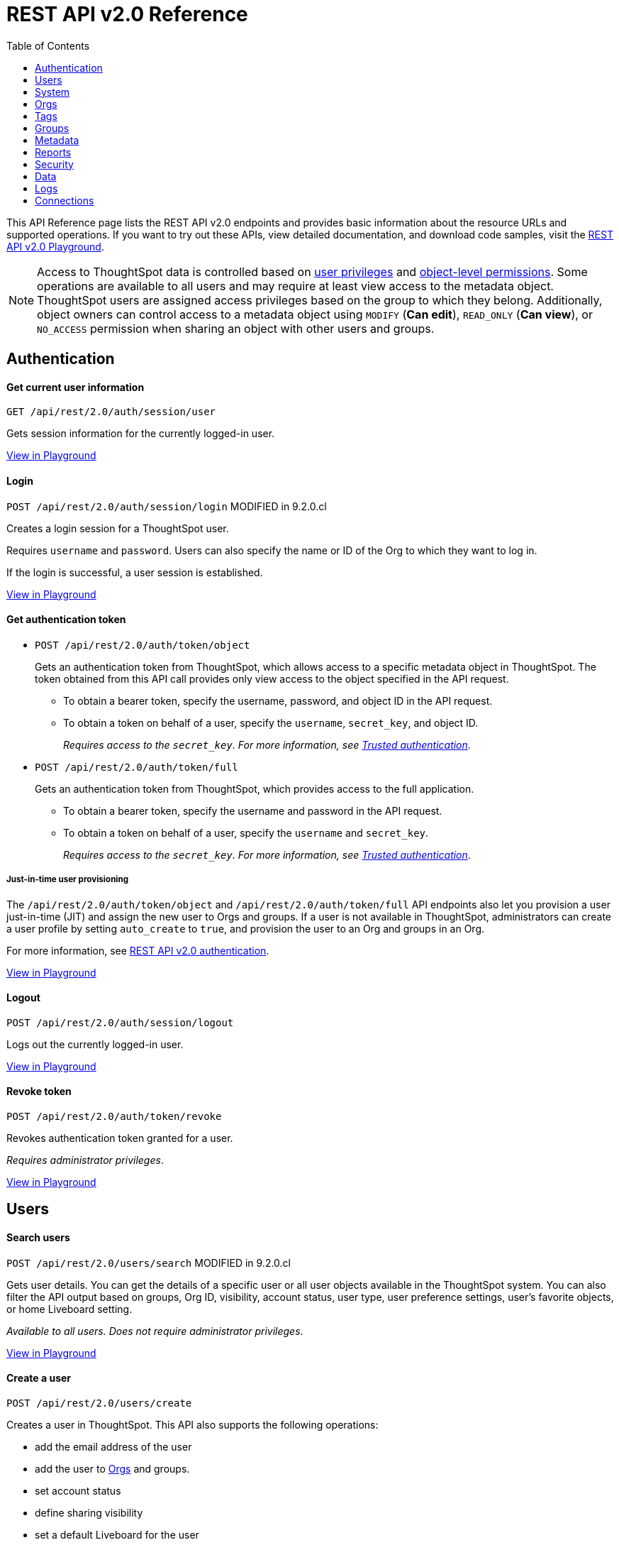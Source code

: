 = REST API v2.0 Reference
:toc: true


:page-title: REST API Reference Guide
:page-pageid: rest-apiv2-reference
:page-description: REST API Reference

This API Reference page lists the REST API v2.0 endpoints and provides basic information about the resource URLs and supported operations. If you want to try out these APIs, view detailed documentation, and download code samples, visit the +++<a href="{{previewPrefix}}/api/rest/playgroundV2" target="_blank">REST API v2.0 Playground</a>+++.

[NOTE]
====
Access to ThoughtSpot data is controlled based on xref:api-user-management.adoc#group-privileges[user privileges] and xref:configure-user-access.adoc#_object_level_permissions[object-level permissions]. Some operations are available to all users and may require at least view access to the metadata object. ThoughtSpot users are assigned access privileges based on the group to which they belong. Additionally, object owners can control access to a metadata object using `MODIFY` (*Can edit*), `READ_ONLY` (*Can view*), or `NO_ACCESS` permission when sharing an object with other users and groups.
====

== Authentication

[div divider]
--
+++<h4> Get current user information</h4>+++

`GET /api/rest/2.0/auth/session/user` +

Gets session information for the currently logged-in user.

+++<a href="{{previewPrefix}}/api/rest/playgroundV2_0" id="preview-in-playground" target="_blank">View in Playground</a>+++
--


[div divider]
--
+++<h4>Login</h4>+++

`POST /api/rest/2.0/auth/session/login`  [tag orangeBackground]#MODIFIED in 9.2.0.cl#

Creates a login session for a ThoughtSpot user.

Requires `username` and `password`. Users can also specify the name or ID of the Org to which they want to log in.

If the login is successful, a user session is established.

+++<a href="{{previewPrefix}}/api/rest/playgroundV2_0" id="preview-in-playground" target="_blank">View in Playground</a>+++
--

[div divider]
--
+++<h4>Get authentication token</h4>+++

* `POST /api/rest/2.0/auth/token/object`
+
Gets an authentication token from ThoughtSpot, which allows access to a specific metadata object in ThoughtSpot. The token obtained from this API call provides only view access to the object specified in the API request.
+
** To obtain a bearer token, specify the username, password, and object ID in the API request.
** To obtain a token on behalf of a user, specify the `username`, `secret_key`, and object ID.
+
__Requires access to the `secret_key`. For more information, see xref:trusted-authentication.adoc#trusted-auth-enable[Trusted authentication]__.


* `POST /api/rest/2.0/auth/token/full`
+
Gets an authentication token from ThoughtSpot, which provides access to the full application.
+
** To obtain a bearer token, specify the username and password in the API request.
** To obtain a token on behalf of a user, specify the `username` and `secret_key`.
+
__Requires access to the `secret_key`. For more information, see xref:trusted-authentication.adoc#trusted-auth-enable[Trusted authentication]__.

////
[NOTE]
====
You can copy the `secret key` from *Develop* > *Customizations* > *Security Settings* page if xref:trusted-authentication.adoc#trusted-auth-enable[Trusted authentication] is enabled on your instance.
====
////

+++ <h5>Just-in-time user provisioning</h5> +++

The `/api/rest/2.0/auth/token/object` and `/api/rest/2.0/auth/token/full` API endpoints also let you provision a user just-in-time (JIT) and assign the new user to Orgs and groups. If a user is not available in ThoughtSpot, administrators can create a user profile by setting `auto_create` to `true`, and provision the user to an Org and groups in an Org.

For more information, see xref:authentication.adoc[REST API v2.0 authentication].

+++<a href="{{previewPrefix}}/api/rest/playgroundV2_0" id="preview-in-playground" target="_blank">View in Playground</a>+++
--

[div divider]
--
+++<h4>Logout</h4>+++

`POST /api/rest/2.0/auth/session/logout` +

Logs out the currently logged-in user.

+++<a href="{{previewPrefix}}/api/rest/playgroundV2_0" id="preview-in-playground" target="_blank">View in Playground</a>+++
--

[div divider]
--
+++<h4>Revoke token</h4>+++

`POST /api/rest/2.0/auth/token/revoke` +

Revokes authentication token granted for a user.

__Requires administrator privileges__.

+++<a href="{{previewPrefix}}/api/rest/playgroundV2_0" id="preview-in-playground" target="_blank">View in Playground</a>+++
--

== Users

[div divider]
--
+++<h4>Search users</h4>+++

`POST /api/rest/2.0/users/search` [tag orangeBackground]#MODIFIED in 9.2.0.cl#

Gets user details. You can get the details of a specific user or all user objects available in the ThoughtSpot system.
You can also filter the API output based on groups, Org ID, visibility, account status, user type, user preference settings, user's favorite objects, or home Liveboard setting.

__Available to all users. Does not require administrator privileges__.

+++<a href="{{previewPrefix}}/api/rest/playgroundV2_0" id="preview-in-playground" target="_blank">View in Playground</a>+++
--

[div divider]
--
+++<h4>Create a user</h4>+++

`POST /api/rest/2.0/users/create`

Creates a user in ThoughtSpot. This API also supports the following operations: +

* add the email address of the user
* add the user to xref:orgs.adoc[Orgs] and groups.
* set account status
* define sharing visibility
* set a default Liveboard for the user
* add Liveboard, Answer, and Worksheet objects to the user's favorites list
* set user preferences to start or stop onboarding walkthrough, and receive an email notification when another user shares an object

__Requires administrator privileges__.

+++<a href="{{previewPrefix}}/api/rest/playgroundV2_0" id="preview-in-playground" target="_blank">View in Playground</a>+++
--

[div divider]
--
+++<h4>Update a user</h4>+++

`POST /api/rest/2.0/users/{user_identifier}/update`

Allows modifying the properties of a user object.

__Requires administrator privileges__.

+++<a href="{{previewPrefix}}/api/rest/playgroundV2_0" id="preview-in-playground" target="_blank">View in Playground</a>+++
--

[div divider]
--
+++<h4>Delete a user</h4>+++

`POST /api/rest/2.0/users/{user_identifier}/delete`

Deletes a user from ThoughtSpot.

[NOTE]
====
In the current release, deleting a user removes the user from ThoughtSpot. If you want to remove a user from a specific Org, update the group and Org mapping properties of the user object via a `POST` API call to the `/api/rest/2.0/users/{user_identifier}/update` endpoint.
====
__Requires administrator privileges__.

+++<a href="{{previewPrefix}}/api/rest/playgroundV2_0" id="preview-in-playground" target="_blank">View in Playground</a>+++
--

[div divider]
--
+++<h4>Import users</h4>+++

`POST /api/rest/2.0/users/import`

Allows importing user data from external databases into ThoughtSpot.

__Requires administrator privileges__.

During this operation:

* If the specified users are not available in ThoughtSpot, the users are created and assigned a default password. The `default_password` definition in the API request is optional.
* If the `delete_unspecified_users` property is set to `true`, users not specified in the API request, excluding `tsadmin`, `guest`, `system` and `su` users, are deleted.
* If the specified user objects are already available in ThoughtSpot, the object properties of these users are modified and synchronized as per the input data in the API request.

A successful API call returns the object that represents the changes made in the ThoughtSpot system.

__Requires administrator privileges__.

+++<a href="{{previewPrefix}}/api/rest/playgroundV2_0" id="preview-in-playground" target="_blank">View in Playground</a>+++
--

[div divider]
--
+++<h4>Change password</h4>+++

`POST /api/rest/2.0/users/change_password`

Allows ThoughtSpot users to change the password of their account.

////
Administrators can also change the password on behalf of a user.
////

+++<a href="{{previewPrefix}}/api/rest/playgroundV2_0" id="preview-in-playground" target="_blank">View in Playground</a>+++
--

[div divider]
--
+++<h4>Reset password</h4>+++

`POST /api/rest/2.0/users/reset_password`

Resets the password of a user account.

__Requires administrator privileges__.

+++<a href="{{previewPrefix}}/api/rest/playgroundV2_0" id="preview-in-playground" target="_blank">View in Playground</a>+++
--

[div divider]
--
+++<h4>Force logout</h4>+++

`POST /api/rest/2.0/users/force_logout`

Forces logout on user sessions.

[WARNING]
* Use this API with caution as it may invalidate active user sessions and force users to re-login.
* Make sure you specify the usernames or GUIDs. If you pass null values in the API call, all user sessions on your cluster become invalid, and the users are forced to re-login.

__Requires administrator privileges__.

+++<a href="{{previewPrefix}}/api/rest/playgroundV2_0" id="preview-in-playground" target="_blank">View in Playground</a>+++
--

== System

[div divider]
--
+++<h4>Get system information</h4>+++

`GET /api/rest/2.0/system`

Gets system information of your current logged-in cluster.

__Requires administrator privileges__.

+++<a href="{{previewPrefix}}/api/rest/playgroundV2_0" id="preview-in-playground" target="_blank">View in Playground</a>+++
--

[div divider]
--
+++<h4>Get System Config</h4>+++

`GET /api/rest/2.0/system`

Gets details of the current configuration running on your cluster.

__Requires administrator privileges__.

+++<a href="{{previewPrefix}}/api/rest/playgroundV2_0" id="preview-in-playground" target="_blank">View in Playground</a>+++
--

[div divider]
--
+++<h4>Get System Override Info</h4>+++

`GET /api/rest/2.0/system/config-overrides`  [tag greenBackground]#NEW in 9.2.0.cl#

Gets details of the configuration overrides on your cluster.

__Requires administrator privileges__.

+++<a href="{{previewPrefix}}/api/rest/playgroundV2_0" id="preview-in-playground" target="_blank">View in Playground</a>+++
--

[div divider]
--
+++<h4>Update System Config</h4>+++

`POST /api/rest/2.0/system/config-update` [tag greenBackground]#NEW in 9.2.0.cl#

Updates the current configuration of your cluster.

__Requires administrator privileges__.

+++<a href="{{previewPrefix}}/api/rest/playgroundV2_0" id="preview-in-playground" target="_blank">View in Playground</a>+++
--

== Orgs

You can perform CRUD operations on Org objects if the Orgs feature is enabled on your cluster. For Org operations, cluster administration privileges are required.

[NOTE]
====
In the current release, REST API v2.0 Playground is accessible only in the primary Org (Org 0) context. However, REST clients can call the REST API v2 endpoints via a Web browser, Postman, or other such tools.
====

[div divider]
--
+++<h4>Search Orgs</h4>+++

`POST /api/rest/2.0/orgs/search`

Gets Org objects from ThoughtSpot. To filter the API output based on Org status, visibility, and user association, set `visibility`, `status`, and `user_identifiers` properties in your API request.

__Requires cluster administration privileges__.

+++<a href="{{previewPrefix}}/api/rest/playgroundV2_0" id="preview-in-playground" target="_blank">View in Playground</a>+++
--

[div divider]
--
+++<h4>Create an Org</h4>+++

`POST /api/rest/2.0/orgs/create`

Creates an Org object.

__Requires cluster administration privileges__.

+++<a href="{{previewPrefix}}/api/rest/playgroundV2_0" id="preview-in-playground" target="_blank">View in Playground</a>+++
--

[div divider]
--
+++<h4>Update an Org</h4>+++

`POST /api/rest/2.0/orgs/{org_identifier}/update`

Modifies the object properties of an Org.

__Requires cluster administration privileges__.

+++<a href="{{previewPrefix}}/api/rest/playgroundV2_0" id="preview-in-playground" target="_blank">View in Playground</a>+++
--

[div divider]
--
+++<h4>Delete an Org</h4>+++

`POST /api/rest/2.0/orgs/{org_identifier}/delete`

Deletes an Org object from ThoughtSpot.

__Requires cluster administration privileges__.

+++<a href="{{previewPrefix}}/api/rest/playgroundV2_0" id="preview-in-playground" target="_blank">View in Playground</a>+++
--

== Tags

API endpoints for CRUD operations on tag objects and metadata association.

[div divider]
--
+++<h4>Search tags</h4>+++

`POST /api/rest/2.0/tags/search`

Gets details of tag objects from ThoughtSpot.

+++<a href="{{previewPrefix}}/api/rest/playgroundV2_0" id="preview-in-playground" target="_blank">View in Playground</a>+++
--

[div divider]
--
+++<h4>Create a tag</h4>+++

`POST /api/rest/2.0/tags/create`

Creates a tag object in ThoughtSpot.

__Requires administrator privileges__.

+++<a href="{{previewPrefix}}/api/rest/playgroundV2_0" id="preview-in-playground" target="_blank">View in Playground</a>+++
--

[div divider]
--
+++<h4>Update a tag</h4>+++

`POST /api/rest/2.0/tags/{tag_identifier}/update`

Modifies the object properties of a tag.

__Requires administrator privileges__.

+++<a href="{{previewPrefix}}/api/rest/playgroundV2_0" id="preview-in-playground" target="_blank">View in Playground</a>+++
--

[div divider]
--
+++<h4>Delete a tag</h4>+++

`POST /api/rest/2.0/tags/{tag_identifier}/delete`

Deletes a tag object from ThoughtSpot.

__Requires administrator privileges__.

+++<a href="{{previewPrefix}}/api/rest/playgroundV2_0" id="preview-in-playground" target="_blank">View in Playground</a>+++
--

[div divider]
--
+++<h4>Assign a tag</h4>+++

`POST /api/rest/2.0/tags/assign`

Assigns a tag to metadata objects.

__Requires edit access to the metadata object (Liveboard, saved Answer, or the Worksheet)__.

+++<a href="{{previewPrefix}}/api/rest/playgroundV2_0" id="preview-in-playground" target="_blank">View in Playground</a>+++
--


[div divider]
--
+++<h4>Unassign a tag</h4>+++

`POST /api/rest/2.0/tags/unassign`

Removes the tag assigned to a metadata object.

__Requires edit access to the metadata object (Liveboard, saved Answer, or the Worksheet)__.

+++<a href="{{previewPrefix}}/api/rest/playgroundV2_0" id="preview-in-playground" target="_blank">View in Playground</a>+++
--


== Groups

API endpoints for CRUD operations on groups objects and groups data import from external databases.

[div divider]
--
+++<h4>Search groups</h4>+++

`POST /api/rest/2.0/groups/search`

Gets the details of group objects from ThoughtSpot. You can get the details of a specific group or all groups available in the ThoughtSpot system. You can also filter the API output based on user association, privileges, Org ID, visibility, and group type.

__Available to all users. Does not require administrator privileges__.

+++<a href="{{previewPrefix}}/api/rest/playgroundV2_0" id="preview-in-playground" target="_blank">View in Playground</a>+++
--

[div divider]
--
+++<h4>Create a group</h4>+++

`POST /api/rest/2.0/groups/create`

Creates a group in ThoughtSpot. This API also supports the following operations: +

* assign privileges
* add users
* define sharing visibility
* add sub-groups
* set a default Liveboard for the users in a group

__Requires administrator privileges__.

+++<a href="{{previewPrefix}}/api/rest/playgroundV2_0" id="preview-in-playground" target="_blank">View in Playground</a>+++
--

[div divider]
--
+++<h4>Update a group</h4>+++

`POST /api/rest/2.0/groups/{group_identifier}/update`

Allows modifying the object properties of a group. You can also use this API to add or remove users, groups, and privileges.

__Requires administrator privileges__.

+++<a href="{{previewPrefix}}/api/rest/playgroundV2_0" id="preview-in-playground" target="_blank">View in Playground</a>+++
--

[div divider]
--
+++<h4>Delete a group</h4>+++

`POST /api/rest/2.0/users/{user_identifier}/delete`

Deletes a group from ThoughtSpot.

__Requires administrator privileges__.

+++<a href="{{previewPrefix}}/api/rest/playgroundV2_0" id="preview-in-playground" target="_blank">View in Playground</a>+++
--

[div divider]
--
+++<h4>Import groups</h4>+++

`POST /api/rest/2.0/groups/import`

Allows importing group objects from external databases into ThoughtSpot.

__Requires administrator privileges__.

During this operation:

* If the specified group is not available in ThoughtSpot, it will be added to ThoughtSpot.
* If the `delete_unspecified_groups` property is set to `true`, the groups not specified in the API request, excluding administrator and system user groups, are deleted.
* If the specified groups are already available in ThoughtSpot, the object properties of these groups are modified and synchronized as per the input data in the API request.

A successful API call returns the object that represents the changes made in the ThoughtSpot system.

__Requires administrator privileges__.

+++<a href="{{previewPrefix}}/api/rest/playgroundV2_0" id="preview-in-playground" target="_blank">View in Playground</a>+++
--

== Metadata

API endpoints for querying metadata objects, importing and exporting TML representation of metadata objects, and deleting metadata objects.

[div divider]
--
+++<h4>Search metadata objects</h4>+++

`POST /api/rest/2.0/metadata/search`

Gets details of metadata objects from ThoughtSpot.

__Requires at least view access to metadata objects. The `USER` and `USER_GROUP` metadata object queries require administrator privileges__.

* To fetch data for a metadata object, specify the object ID and type.
* To fetch data for a specific object type, for example, Liveboard or saved Answer, specify an object type from the `type` list:

** `LIVEBOARD` for Liveboards
** `ANSWER` for saved Answer object
** `CONNECTION` for data connections
** `TAG` for tag objects
** `USER` for user objects
** `USER_GROUP` for groups
** `LOGICAL_TABLE` for worksheets, tables and views.
** `LOGICAL_COLUMN` for a column of any data object such as tables, worksheets, or views.
** `LOGICAL_RELATIONSHIP` for table and worksheet joins

[NOTE]
====
Searching by metadata sub-types such as `CALENDAR_TYPE` and `FORMULA` is not supported in REST API v2.0.
====

The search metadata API allows you to define several parameters to filter the output. For example, you can filter objects created or modified by specific users, or based on the tags assigned to an object. Similarly, you can exclude or include dependent, hidden, and incomplete objects in the output.

+++<a href="{{previewPrefix}}/api/rest/playgroundV2_0" id="preview-in-playground" target="_blank">View in Playground</a>+++
--

[div divider]
--
+++<h4>Fetch SQL query details for a Liveboard</h4>+++

`POST /api/rest/2.0/metadata/liveboard/sql`

Gets SQL query data for the visualizations on a Liveboard.

__Requires at least view access to Liveboard__.

+++<a href="{{previewPrefix}}/api/rest/playgroundV2_0" id="preview-in-playground" target="_blank">View in Playground</a>+++
--

[div divider]
--
+++<h4>Fetch SQL query details for an Answer</h4>+++

`POST /api/rest/2.0/metadata/answer/sql`

Gets SQL query data for a saved Answer.

__Requires at least view access to the Answer object__.

+++<a href="{{previewPrefix}}/api/rest/playgroundV2_0" id="preview-in-playground" target="_blank">View in Playground</a>+++
--

[div divider]
--
+++<h4>Import metadata objects</h4>+++

`POST /api/rest/2.0/metadata/tml/import`

Imports TML representation of the metadata objects into ThoughtSpot.

__Requires data management privileges__.

+++<a href="{{previewPrefix}}/api/rest/playgroundV2_0" id="preview-in-playground" target="_blank">View in Playground</a>+++
--

[div divider]
--
+++<h4>Export metadata objects</h4>+++

`POST /api/rest/2.0/metadata/tml/export`

Exports TML representation of the metadata objects from ThoughtSpot in JSON or YAML format.

__Requires data management privileges__.

+++<a href="{{previewPrefix}}/api/rest/playgroundV2_0" id="preview-in-playground" target="_blank">View in Playground</a>+++
--

[div divider]
--
+++<h4>Delete metadata objects</h4>+++

`POST /api/rest/2.0/metadata/delete`

Deletes a metadata object from ThoughtSpot.

__Requires edit access to metadata objects__.

+++<a href="{{previewPrefix}}/api/rest/playgroundV2_0" id="preview-in-playground" target="_blank">View in Playground</a>+++
--

== Reports

API endpoints to download Liveboard or Answer from ThoughtSpot.

[div divider]
--
+++<h4>Download a Liveboard report</h4>+++

`POST /api/rest/2.0/report/liveboard`

Downloads a Liveboard and its visualizations as a PDF, CSV, XLSX, or PNG file.

__Requires data download privileges and at least view access to the Liveboard object__.

+++<a href="{{previewPrefix}}/api/rest/playgroundV2_0" id="preview-in-playground" target="_blank">View in Playground</a>+++
--

[div divider]
--
+++<h4>Download an Answer report</h4>+++

`POST /api/rest/2.0/report/answer`

Downloads the Answer data in PDF, CSV, PNG, or XLSX format.

__Requires data download privileges and at least view access to the Answer object__.

+++<a href="{{previewPrefix}}/api/rest/playgroundV2_0" id="preview-in-playground" target="_blank">View in Playground</a>+++
--

== Security

API endpoints that let you share objects and fetch permission details for metadata objects.

[NOTE]
====
By default, the JSON response from the `api/rest/2.0/security/principals/fetch-permissions` and `/api/rest/2.0/security/metadata/fetch-permissions` API calls show `group_permissions` as a null object. To allow ThoughtSpot to return group permission details in the API response, the `groupWisePermissionEnabled` flag must be enabled on your instance. For more information, contact ThoughtSpot Support.
====

[div divider]
--
+++<h4>Fetch object permission details for users or groups</h4>+++

`POST /api/rest/2.0/security/principals/fetch-permissions`

Gets a list of objects that a user or group has access to. You can also specify the metadata type to fetch user permission details for Liveboards, Worksheets, or Answers.

__Requires administrator privileges__.

+++<a href="{{previewPrefix}}/api/rest/playgroundV2_0" id="preview-in-playground" target="_blank">View in Playground</a>+++
--

[div divider]
--
+++<h4>Fetch permission details for metadata objects </h4>+++

`POST /api/rest/2.0/security/metadata/fetch-permissions`

Fetches access permission details for metadata objects. To get object access details for a user or group, specify the user or group identifiers.

__Requires administrator privileges__.

+++<a href="{{previewPrefix}}/api/rest/playgroundV2_0" id="preview-in-playground" target="_blank">View in Playground</a>+++
--

[div divider]
--
+++<h4>Transfer object ownership and assign author</h4>+++

`POST /api/rest/2.0/security/metadata/assign`

Assigns a new author or changes the author of a metadata object.

__Requires administrator privileges__.

+++<a href="{{previewPrefix}}/api/rest/playgroundV2_0" id="preview-in-playground" target="_blank">View in Playground</a>+++
--

[div divider]
--
+++<h4>Share metadata objects</h4>+++

`POST /api/rest/2.0/security/metadata/share`

Allows sharing metadata objects, such as Liveboards, saved Answers, and Worksheets with another user or group in ThoughtSpot.

__Requires administrator privileges and at least view access to the metadata object__.

+++<a href="{{previewPrefix}}/api/rest/playgroundV2_0" id="preview-in-playground" target="_blank">View in Playground</a>+++
--

== Data

API endpoints to search data from a data source, fetch Liveboard and Answer data.

[div divider]
--
+++<h4>Search data</h4>+++

`POST /api/rest/2.0/searchdata`

Allows searching data from a data source by passing query strings in the API request.

__Requires data download privileges and at least view access to the data source object__.

+++<a href="{{previewPrefix}}/api/rest/playgroundV2_0" id="preview-in-playground" target="_blank">View in Playground</a>+++
--

[div divider]
--
+++<h4>Fetch Liveboard data</h4>+++

`POST /api/rest/2.0/metadata/liveboard/data`

Gets Liveboard and visualization data from ThoughtSpot.

__Requires data download privileges and at least view access to the Liveboard object__.

+++<a href="{{previewPrefix}}/api/rest/playgroundV2_0" id="preview-in-playground" target="_blank">View in Playground</a>+++
--


[div divider]
--
+++<h4>Fetch Answer data</h4>+++

`POST /api/rest/2.0/metadata/answer/data`

Gets Answer data from ThoughtSpot. You can fetch data for saved Answers only.

__Requires data download privileges and at least view access to the Answer object__.

+++<a href="{{previewPrefix}}/api/rest/playgroundV2_0" id="preview-in-playground" target="_blank">View in Playground</a>+++
--

== Logs

[div divider]
--
+++<h4>Fetch audit logs</h4>+++

`POST /api/rest/2.0/logs/fetch`

Gets security audit logs from the ThoughtSpot system.

__Requires administrator privileges__.

+++<a href="{{previewPrefix}}/api/rest/playgroundV2_0" id="preview-in-playground" target="_blank">View in Playground</a>+++
--

== Connections

The `Connections` API endpoints allow you to perform CRUD operations on data connection objects. ThoughtSpot users with `ADMINISTRATION` or `DATAMANAGEMENT` privilege can create a connection to any of the following types of data warehouses and let users search from these external data sources to generate the information they need:

* Amazon Redshift
* Azure Synapse
* Databricks
* Dremio
* Denodo
* Google BigQuery
* Oracle ADW
* Presto
* SAP HANA
* Snowflake
* Starburst
* Teradata
* Trino

[div divider]
--
+++<h4>Search connection</h4>+++

`POST /api/rest/2.0/connection/search` [tag greenBackground]#New in 9.2.0.cl#

Gets one or several connection objects from ThoughtSpot.

You can send an API request to fetch details of a specific connection by specifying connection name or GUID. You can also filter the API response by data warehouse type.

+++<a href="{{previewPrefix}}/api/rest/playgroundV2_0" id="preview-in-playground" target="_blank">View in Playground</a>+++
--



[div divider]
--
+++<h4>Create connection</h4>+++

`POST /api/rest/2.0/connection/create` [tag greenBackground]#New in 9.2.0.cl#

Creates a connection to the specified data warehouse. +

The endpoint requires you to define connection metadata in JSON format.  The connection can be created without tables.

[#sampleJSON]
+++<h5>JSON sample for the data_warehouse_config attribute</h4>+++

The `data_warehouse_config` attribute requires you to provide connection metadata input in JSON format. The attributes may vary based on the type of data warehouse for which the connection is being created. For example, to create a connection to a Snowflake data warehouse, the following properties and metadata are required.

.JSON sample without tables
[%collapsible]
====
The following example creates an empty connection without tables. When creating a connection without tables, set the `validate` property to `false`.

[source, JSON]
----
{
   "configuration":{
      "accountName":"thoughtspot_partner",
      "user":"tsadmin",
      "password":"TestConn123",
      "role":"sysadmin",
      "warehouse":"MEDIUM_WH"
   },
   "externalDatabases":[

   ]
}
----
====

.JSON sample with tables
[%collapsible]
====
The following example creates a Snowflake connection with tables. When creating a connection with tables, you can set the `validate` property to `true`.

[source, JSON]
----
{
   "configuration":{
      "accountName":"thoughtspot_partner",
      "user":"tsadmin",
      "password":"TestConn123",
      "role":"sysadmin",
      "warehouse":"MEDIUM_WH"
   },
   "externalDatabases":[
      {
         "name":"AllDatatypes",
         "isAutoCreated":false,
         "schemas":[
            {
               "name":"alldatatypes",
               "tables":[
                  {
                     "name":"allDatatypes",
                     "type":"TABLE",
                     "description":"",
                     "selected":true,
                     "linked":true,
                     "columns":[
                        {
                           "name":"CNUMBER",
                           "type":"INT64",
                           "canImport":true,
                           "selected":true,
                           "isLinkedActive":true,
                           "isImported":false,
                           "tableName":"allDatatypes",
                           "schemaName":"alldatatypes",
                           "dbName":"AllDatatypes"
                        },
                        {
                           "name":"CDECIMAL",
                           "type":"INT64",
                           "canImport":true,
                           "selected":true,
                           "isLinkedActive":true,
                           "isImported":false,
                           "tableName":"allDatatypes",
                           "schemaName":"alldatatypes",
                           "dbName":"AllDatatypes"
                        }
                     ]
                  }
               ]
            }
         ]
      }
   ]
}
----
====

+++<a href="{{previewPrefix}}/api/rest/playgroundV2_0" id="preview-in-playground" target="_blank">View in Playground</a>+++
--

[div divider]
--
+++<h4>Update connection</h4>+++

`POST /api/rest/2.0/connection/update` [tag greenBackground]#New in 9.2.0.cl#

Updates a data connection. If you are adding tables to a connection, make sure you set the `validate` property to true.

For information about the JSON input for `data_warehouse_config` attribute, refer to the examples in the  xref:rest-api-v2-reference.adoc#sampleJSON[create connection] section.

+++<a href="{{previewPrefix}}/api/rest/playgroundV2_0" id="preview-in-playground" target="_blank">View in Playground</a>+++
--

[div divider]
--
+++<h4>Delete connection</h4>+++

`POST /api/rest/2.0/connection/delete` [tag greenBackground]#New in 9.2.0.cl#

Deletes a data connection.

Before deleting a connection, check if the connection has dependent objects and remove its association to the other metadata objects in ThoughtSpot.

+++<a href="{{previewPrefix}}/api/rest/playgroundV2_0" id="preview-in-playground" target="_blank">View in Playground</a>+++
--
